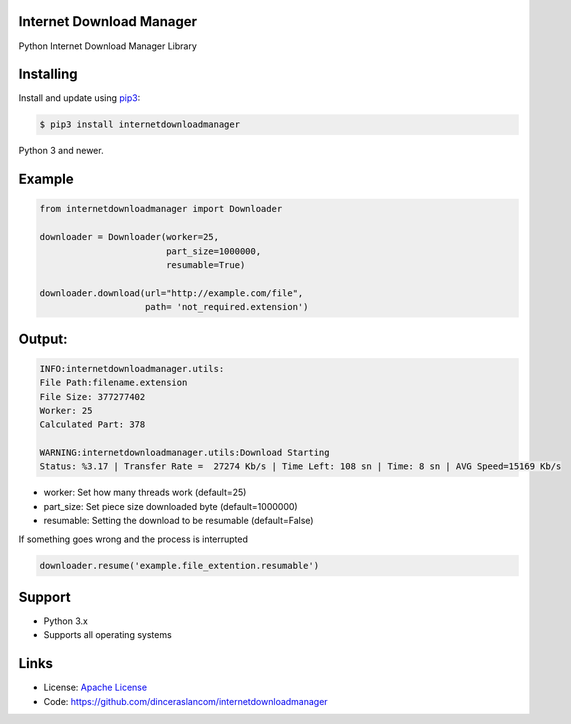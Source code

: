 Internet Download Manager
---------------------------

Python Internet Download Manager Library


Installing
----------

Install and update using `pip3`_:

.. code-block:: text

    $ pip3 install internetdownloadmanager

Python 3 and newer.

.. _pip3: https://pip.pypa.io/en/stable/quickstart/


Example
----------------



.. code-block:: python

    from internetdownloadmanager import Downloader

    downloader = Downloader(worker=25,
                            part_size=1000000,
                            resumable=True)

    downloader.download(url="http://example.com/file",
                        path= 'not_required.extension')

Output:
-------

.. code-block:: python

    INFO:internetdownloadmanager.utils:
    File Path:filename.extension
    File Size: 377277402
    Worker: 25
    Calculated Part: 378

    WARNING:internetdownloadmanager.utils:Download Starting
    Status: %3.17 | Transfer Rate =  27274 Kb/s | Time Left: 108 sn | Time: 8 sn | AVG Speed=15169 Kb/s



* worker: Set how many threads work (default=25)
* part_size: Set piece size downloaded byte (default=1000000)
* resumable: Setting the download to be resumable (default=False)

If something goes wrong and the process is interrupted

.. code-block:: python

    downloader.resume('example.file_extention.resumable')

Support
-------

*   Python 3.x
*   Supports all operating systems

Links
-----

*   License: `Apache License <https://github.com/dinceraslancom/internetdownloadmanager/LICENSE.rst>`_
*   Code: https://github.com/dinceraslancom/internetdownloadmanager
